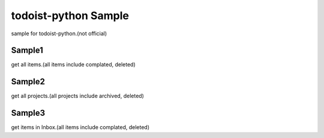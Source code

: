 todoist-python Sample
==================================

sample for todoist-python.(not official)

Sample1
--------------------

get all items.(all items include complated, deleted)

Sample2
--------------------

get all projects.(all projects include archived, deleted)

Sample3
--------------------

get items in Inbox.(all items include complated, deleted)
